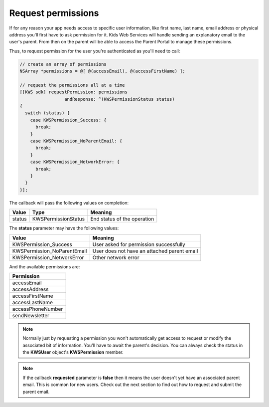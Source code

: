 Request permissions
===================

If for any reason your app needs access to specific user information, like first name, last name, email address or physical address you'll first have
to ask permission for it. Kids Web Services will handle sending an explanatory email to the user's parent. From then on the parent will be able to
access the Parent Portal to manage these permissions.

Thus, to request permission for the user you're authenticated as you'll need to call:

.. code-block:: objective-c

  // create an array of permissions
  NSArray *permissions = @[ @(accessEmail), @(accessFirstName) ];

  // request the permissions all at a time
  [[KWS sdk] requestPermission: permissions
                   andResponse: ^(KWSPermissionStatus status)
  {
    switch (status) {
      case KWSPermission_Success: {
        break;
      }
      case KWSPermission_NoParentEmail: {
        break;
      }
      case KWSPermission_NetworkError: {
        break;
      }
    }
  }];

The callback will pass the following values on completion:

====== =================== ======
Value  Type                Meaning
====== =================== ======
status KWSPermissionStatus End status of the operation
====== =================== ======

The **status** parameter may have the following values:

=========================== ======
Value                       Meaning
=========================== ======
KWSPermission_Success       User asked for permission successfully
KWSPermission_NoParentEmail User does not have an attached parent email
KWSPermission_NetworkError  Other network error
=========================== ======

And the available permissions are:

+-------------------+
| **Permission**    |
+-------------------+
| accessEmail       |
+-------------------+
| accessAddress     |
+-------------------+
| accessFirstName   |
+-------------------+
| accessLastName    |
+-------------------+
| accessPhoneNumber |
+-------------------+
| sendNewsletter    |
+-------------------+

.. note::

  Normally just by requesting a permission you won't automatically get access to request or modify the associated bit of information. You'll have to await the parent's decision. You can always check the status in the **KWSUser** object's **KWSPermission** member.

.. note::

  If the callback **requested** parameter is **false** then it means the user doesn't yet have an associated parent email. This is common for new users. Check out the next section to find out how to request and submit the parent email.
